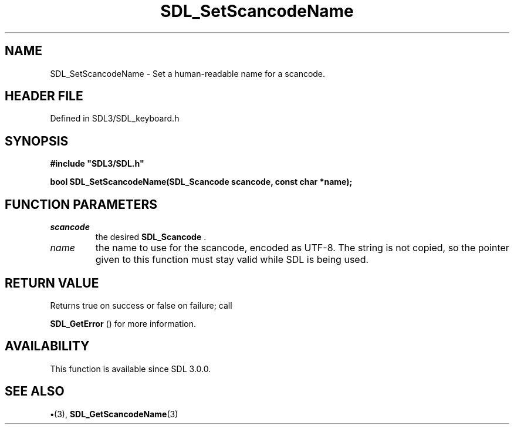 .\" This manpage content is licensed under Creative Commons
.\"  Attribution 4.0 International (CC BY 4.0)
.\"   https://creativecommons.org/licenses/by/4.0/
.\" This manpage was generated from SDL's wiki page for SDL_SetScancodeName:
.\"   https://wiki.libsdl.org/SDL_SetScancodeName
.\" Generated with SDL/build-scripts/wikiheaders.pl
.\"  revision SDL-preview-3.1.3
.\" Please report issues in this manpage's content at:
.\"   https://github.com/libsdl-org/sdlwiki/issues/new
.\" Please report issues in the generation of this manpage from the wiki at:
.\"   https://github.com/libsdl-org/SDL/issues/new?title=Misgenerated%20manpage%20for%20SDL_SetScancodeName
.\" SDL can be found at https://libsdl.org/
.de URL
\$2 \(laURL: \$1 \(ra\$3
..
.if \n[.g] .mso www.tmac
.TH SDL_SetScancodeName 3 "SDL 3.1.3" "Simple Directmedia Layer" "SDL3 FUNCTIONS"
.SH NAME
SDL_SetScancodeName \- Set a human-readable name for a scancode\[char46]
.SH HEADER FILE
Defined in SDL3/SDL_keyboard\[char46]h

.SH SYNOPSIS
.nf
.B #include \(dqSDL3/SDL.h\(dq
.PP
.BI "bool SDL_SetScancodeName(SDL_Scancode scancode, const char *name);
.fi
.SH FUNCTION PARAMETERS
.TP
.I scancode
the desired 
.BR SDL_Scancode
\[char46]
.TP
.I name
the name to use for the scancode, encoded as UTF-8\[char46] The string is not copied, so the pointer given to this function must stay valid while SDL is being used\[char46]
.SH RETURN VALUE
Returns true on success or false on failure; call

.BR SDL_GetError
() for more information\[char46]

.SH AVAILABILITY
This function is available since SDL 3\[char46]0\[char46]0\[char46]

.SH SEE ALSO
.BR \(bu (3),
.BR SDL_GetScancodeName (3)
